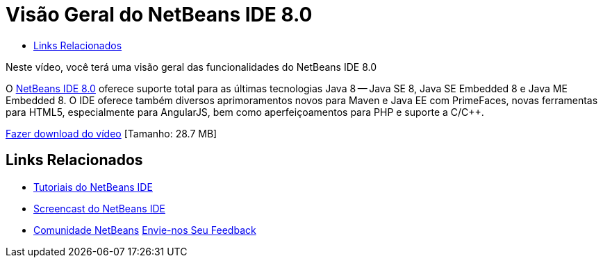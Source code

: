 // 
//     Licensed to the Apache Software Foundation (ASF) under one
//     or more contributor license agreements.  See the NOTICE file
//     distributed with this work for additional information
//     regarding copyright ownership.  The ASF licenses this file
//     to you under the Apache License, Version 2.0 (the
//     "License"); you may not use this file except in compliance
//     with the License.  You may obtain a copy of the License at
// 
//       http://www.apache.org/licenses/LICENSE-2.0
// 
//     Unless required by applicable law or agreed to in writing,
//     software distributed under the License is distributed on an
//     "AS IS" BASIS, WITHOUT WARRANTIES OR CONDITIONS OF ANY
//     KIND, either express or implied.  See the License for the
//     specific language governing permissions and limitations
//     under the License.
//

= Visão Geral do NetBeans IDE 8.0
:jbake-type: tutorial
:jbake-tags: tutorials 
:markup-in-source: verbatim,quotes,macros
:jbake-status: published
:icons: font
:syntax: true
:source-highlighter: pygments
:toc: left
:toc-title:
:description: Visão Geral do NetBeans IDE 8.0 - Apache NetBeans
:keywords: Apache NetBeans, Tutorials, Visão Geral do NetBeans IDE 8.0

Neste vídeo, você terá uma visão geral das funcionalidades do NetBeans IDE 8.0

O link:https://netbeans.org/community/releases/80/[+NetBeans IDE 8.0+] oferece suporte total para as últimas tecnologias Java 8 -- Java SE 8, Java SE Embedded 8 e Java ME Embedded 8. O IDE oferece também diversos aprimoramentos novos para Maven e Java EE com PrimeFaces, novas ferramentas para HTML5, especialmente para AngularJS, bem como aperfeiçoamentos para PHP e suporte a C/C++.

link:http://bits.netbeans.org/media/nb80_overview_video.mp4[+Fazer download do vídeo+] [Tamanho: 28.7 MB]


 


== Links Relacionados

* link:../../../kb/index.html[+Tutoriais do NetBeans IDE+]
* link:../intro-screencasts.html[+Screencast do NetBeans IDE+]
* link:../../../community/index.html[+Comunidade NetBeans+]
link:/about/contact_form.html?to=3&subject=Feedback:%20NetBeans%207.4%20overview%20screencast[+Envie-nos Seu Feedback+]



